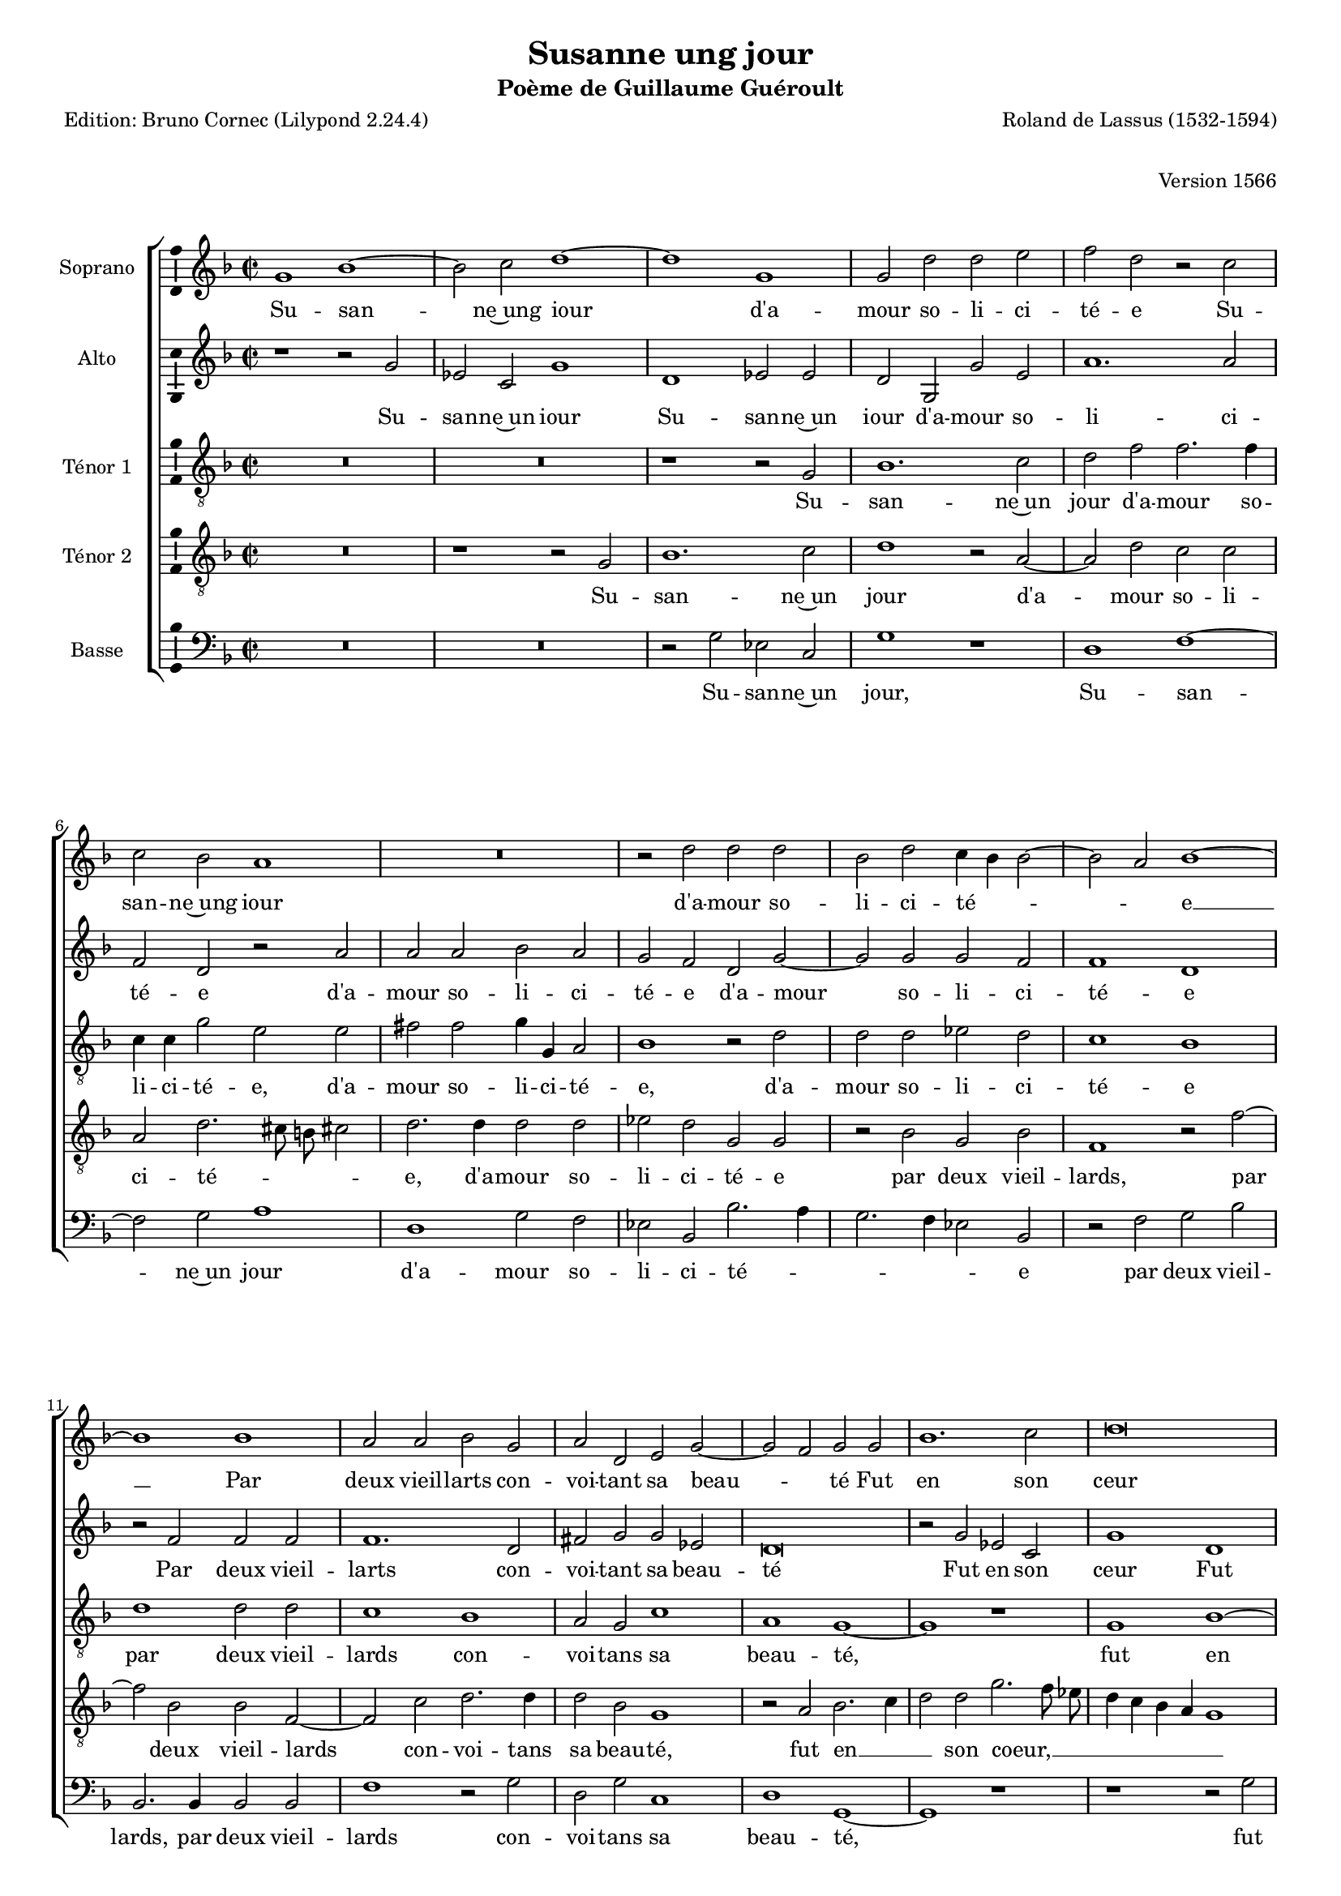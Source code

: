 \version "2.24.3"
\pointAndClickOff
#(define pieceArranger (string-append "Edition: Bruno Cornec (Lilypond " (lilypond-version) ")"))

\header {
    title =  "Susanne ung jour"
	subtitle = "Poème de Guillaume Guéroult"
	poet = \pieceArranger
    composer =  "Roland de Lassus (1532-1594)"
	opus = "Version 1566"
    
    tagline =  \markup \center-column {
	  \line {"Copyright © 2025 Bruno Cornec, based on CPDL work from Pothárn Imre"}
	  \line {"CPDL licensed"}
	}
    copyright = " "
}

#(set-global-staff-size 16)

\layout {
    \context { \Score
        skipBars = ##t
        autoBeaming = ##f
		%ragged-last = ##f
        }
    }

global = {
	\key f \major
	\time 2/2 \set Score.measureLength = #(ly:make-moment 2/1)
        \set Score.tempoHideNote = ##t
	}

PartPOneVoiceOne = \relative c''  {
    \clef "treble" \global
	g1 bes~
	bes2 c d1~
	d1 g,
	g2 d' d e \noPageBreak
%5
	f2 d r c \noPageBreak |
	c2 bes a1 \noPageBreak
	R\breve
	r2 d d d
	bes2 d c4 bes bes2~ \noPageBreak
%10
	bes2 a2 bes1~ \noPageBreak |
	bes1 bes \noPageBreak
	a2 a bes g
	a2 d, e g~
	g2 f2 g g
%15
	bes1. c2 |
	d\breve
	g,1 g2 d'
	d2 e f d
	r2 c c bes
%20
	a1 r |
	r1 r2 d
	d2 d bes d
	c4 bes bes1 a2
	bes\breve
%25
	bes1 a2 a |
	bes2 g a d,
	e2 g1 fis2
	g1 r2 d'
	es2 es d a
%30
	a2 a d d |
	bes1 r2 d
	d2 d cis cis
	d2 bes bes bes 
	a1 a~
%35
	a1 r |
	a1 b2 d
	c2 r4 g d'2 a
	b1 r2 c
	d2 d d2 a
%40
	bes1. f2~ |
	f2 f'1 e2
	f2 c f1
	es2 d c1~
	c2 c b d
%45
	c2 c d1 |
	r1 r2 d
	d2 d es d
	c1 bes~
	bes\breve
%50
	r1 r2 d |
	d2 d c bes
	a2 g c1
	a1 g2 d'~
	d2 f f c~
%55
	c4 c e2 e bes~ | 
	bes2 bes2 c bes
	g1 d'
	b\breve |
	}

PartPOneVoiceOneLyricsOne =  \lyricmode {
		Su -- san -- ne~ung iour d'a -- mour so -- li -- ci -- té -- e
        Su -- san -- ne~ung iour d'a -- mour so -- li -- ci -- té --  _ _ _ e __
        Par deux vieil -- larts con -- voi -- tant sa beau -- _ té
        Fut en son ceur tris -- te et des -- con -- for -- tée
        Fut en son ceur tris -- te et des -- con -- for -- \skip1 té -- \skip1 e
        Voy -- ant l'ef -- fort faic -- te a sa chas -- te -- té
        El -- le leur dict: si par des -- loy -- aul -- té
        de ce corps mien Vous a -- vés io -- ys -- san -- ce
        Cest faict de moy
        Cest faict de moy
        Si ie fais re -- sis -- ten -- ce
        Vous me fe -- rés mo -- rir en des -- hon -- neur
        Mais i'ay -- me mieulx pe -- rir en in -- no -- cen -- ce
        Que d'of -- fen -- ser par pe -- ché le Sei -- gneur
        Que d'of -- fen -- ser
        Que d'of -- fen -- ser par pe -- ché le Sei -- gneur.
	}

PartPTwoVoiceOne = \relative c' {
	\clef "treble" \global
	r1 r2 g'
	es2 c g'1
	d1 es2 es
	d2 g, g' e
%5
	a1. a2 |
	f2 d r a'
	a2 a bes a
	g2 f d g~
	g2 g g f
%10
	f1 d |
	r2 f f f
	f1. d2
	fis2 g g es
	d\breve
%15
	r2 g es c |
	g'1 d
	es2 es d g,
	g'2 e a1~
	a2 a f d
%20
	r2 a' a a |
	bes2 a g f
	d2 g1 g2
	g2 f f1
	d1 r2 f
%25
	f2 f f1~ |
	f2 d fis g
	g2 es d1~
	d2 d g1~
	g2 g f1
%30
	e2 f d d~ |
	d4 e f g a2 g
	fis2 a a1
	f1 g2. f4
	e2 e f d
%35
	e2 a a1 |
	fis2 fis g2. f4
	e4 f g1 f2
	g1 r2 es
	d2 d f f
%40
	f1 f2 bes |
	a2 a c1
	c2 a1 bes2
	g2. f4 e f g2~
	g2 f g d
%45
	e2 e f bes |
	a2 g f2. f4
	f2 bes g4 g bes2~
	bes4 a8 g a2 bes f
	f2 f bes, f'
%50
	f1 d2 bes' |
	bes2 bes a g
	f2 bes a4 g g2~
	g2 f g bes
	bes2 bes a1
%55
	g1 g2 g |
	f2 f f d
	e4 f g1 fis2
	g\breve |
	}

PartPTwoVoiceOneLyricsOne =  \lyricmode {
		Su -- san -- ne~un iour
        Su -- san -- ne~un iour d'a -- mour so -- li -- ci -- té -- e
        d'a -- mour so -- li -- ci -- té -- e
        d'a -- mour so -- li -- ci -- té -- e
        Par deux vieil -- larts con -- voi -- tant sa beau -- té
        Fut en son ceur
        Fut en son ceur tris -- te et des -- con -- for -- tée
        tris -- te et de -- con -- for -- tée,
        tris -- te et de -- con -- for -- tée,
        Voy -- ant l'ef -- fort faict a sa chas -- te -- té,
        El -- le leur dict: si par des -- loy -- _ _ _ _ aul -- té
        de ce corps mien __ _ _ Vous a -- vés io -- ys -- san -- ce,
        Cest faict __ _ _ _ _ de moy
        Si ie fais re -- sis -- ten -- ce
        Vous me fe -- rés mo -- rir en des -- _ _ _ _ hon -- neur
        Mais i'ay -- me mieulx,
        Mais i'ay -- me mieux pe -- rir en in -- no -- cen -- _ _ _ ce.
        pe -- rir en in -- no -- cen -- ce.
        Que d'of -- fen -- ser par pe -- ché le __ _ _ Sei -- gneur
        Que d'of -- fen -- ser
        Que d'of -- fen -- ser par pe -- ché le __ _ _ Sei -- gneur.
	}

PartPThreeVoiceOne =  \relative c' {
    \clef "treble_8" \global
	R\breve
	R\breve
	r1 r2 g
	bes1. c2
%5
	d2 f f2. f4 |
	c4 c g'2 e e
	fis2 fis g4 g, a2
	bes1 r2 d
	d2 d es d
%10
	c1 bes |
	d1 d2 d
	c1 bes
	a2 g c1
	a1 g~
%15
	g1 r |
	g1 bes~
	bes2 c d1
	r2 a1 d2
	c2 c a d~
%20
	d4 cis8 b cis!2 d2. d4 |
	d2 d es d
	g,2 g r bes
	g2 bes f1
	r2 f'1 bes,2
%25
	bes2 f1 c'2 |
	d2. d4 d2 bes
	g1 r2 a
	b\breve
	c1 a
%30
	a1 bes4 a bes c |
	d2 d c bes
	a\breve
	r2 d d d
	cis cis d f
%35
	e2 d1 cis2 |
	d1. bes2
	c1 a
	g1 r2 g
	bes2 a bes c
%40
	d1 d |
	c1 c2 c
	a1 d
	c2 b c1
	a1 g~
%45
	g2 g bes1 |
	c1 d
	R\breve
	r1 r2 d
	d2 d es d
%50
	c1 bes~ |
	bes1 r
	R\breve
	r1 d
	d2 d c1~
%55
	c1 bes~ |
	bes1 a2 g
	c1 a
	g\breve |
	}

PartPThreeVoiceOneLyricsOne =  \lyricmode {
	Su -- san -- ne~un jour d'a -- mour so -- li -- ci -- té -- e,
        d'a -- mour so -- li -- ci -- té -- e,
        d'a -- mour so -- li -- ci -- té -- e
        par deux vieil -- lards con -- voi -- tans sa beau -- té,
        fut en son coeur tris -- te~et dé -- con -- for -- té -- _ _ _ e,
        tris -- te~et dé -- con -- for -- té -- e,
        voy -- ant l'ef -- fort,
        voy -- ant l'ef -- fort fait a sa chas -- te -- té.
        El -- le leur dit: si par __ _ _ _ _ dé -- loy -- au -- té
        de ce corps mien vous a -- vez jou -- is -- san -- ce,
        c'est fait de moi.
        Si je fais ré -- sis -- tan -- ce,
        vous me fe -- rez mou -- rir en dés -- hon -- neur.
        Mais j'ai -- me mieux pé -- rir en in -- no -- cen -- ce,
        que d'of -- fen -- ser par pé -- ché le Sei -- gneur.
	}

PartPFourVoiceOne =  \relative c' {
	\clef "treble_8" \global
	R\breve
	r1 r2 g
	bes1. c2
	d1 r2 a~
%5
	a2 d c c |
	a2 d2. cis8 b cis!2
	d2. d4 d2 d
	es2 d g, g
	r2 bes g bes
%10
	f1 r2 f'~ |
	f2 bes, bes f~
	f2 c' d2. d4
	d2 bes g1
	r2 a bes2. c4
%15
	d2 d g2. f8 es |
	d4 c bes a g1
	r2 g bes1~
	bes2 c d f
	f2. f4 c c g'2
%20
	e2 e fis fis |
	g4 g, a2 bes1
	r2 d d d
	es2 d c1
	bes1 d
%25
        d2 d c1 |	
	bes1 a2 g
	c1 a
	g2 g d' g,
	g2 g d' d
%30
	cis2 d f f |
	f1 f2 d~
	d2 f e e
	d1 r
	r2 a a2. a4
%35
	a2 f' e1 |
	d2 a g r4 d'
	g2 e d1~
	d1 r2 g
	g2 f d c
%40
	bes2 f r1 |
	f'1 g2 g
	c,2 f f1
	r2 d g4 f e d
	c2 c d b
%45
	c2 c f,1 |
	r2 g bes a
	bes2. g4 c2 bes
	f'2 f bes,2. bes4
	bes2 bes g4 g bes2~
%50
	bes4 a8 g a2 bes f' |
	f2 f f, g
	d'2 es c1
	d1 g,2 g'
	f1. f2
%55
	es\breve |
	d1 c2 g'~
	g4 f e2 d d
	d\breve |
	}

PartPFourVoiceOneLyricsOne =  \lyricmode {
	Su -- san -- ne~un jour d'a -- mour so -- li -- ci -- té -- _ _ _ e,
        d'a -- mour so -- li -- ci -- té -- e
        par deux vieil -- lards,
        par deux vieil -- lards con -- voi -- tans sa beau -- té,
        fut en __ _ _ son coeur, __ _ _ _ _ _ _ _
        fut en son coeur tris -- te~et dé -- con -- for -- té -- e,
        tris -- te~et dé -- con -- for -- té -- e,
        tris -- te~et dé -- con -- for -- té -- e,
        voy -- ant l'ef -- fort fait a sa chas -- te -- té.
        El -- le leur dit,
        el -- le leur dit: si par dé -- loy -- au -- té
        de ce corps mien vous a -- vez jou -- is -- san -- ce,
        c'est fait,
        c'est fait de moi.
        Si je fais ré -- sis -- tan -- ce,
        vous me fe -- rez mou -- rir en dés -- _ _ _ _ hon -- neur.
        Mais j'ai -- me mieux,
        mais j'ai -- me mieux,
        mais j'ai -- me mieux pé -- rir,
        pé -- rir en in -- no -- cen -- _ _ _ ce,
        que d'of -- fen -- ser par pé -- ché le Sei -- gneur,
        que d'of -- fen -- ser par pé -- ché __ _ _ le Sei -- gneur.
	}



PartPFiveVoiceOne =  \relative c {
	\clef "bass" \global
	R\breve
	R\breve
	r2 g' es c
	g'1 r
%5
	d1 f~ |
	f2 g a1
	d,1 g2 f
	es2 bes bes'2. a4
	g2. f4 es2 bes
%10
	r2 f' g bes |
	bes,2. bes4 bes2 bes
	f'1 r2 g
	d2 g c,1
	d1 g,~
%15
	g1 r |
	r1 r2 g'
	es2 c g'1
	r1 d
	f1. g2
%20
	a1 d, |
	g2 f es bes
	bes'2. a4 g2. f4
	es2 bes r f'
	g2 bes bes,2. bes4
%25
	bes2 bes f'1 |
	r2 g d g
	c,1 d
	g,2 g' g1
	c,1 d
%30
	r2 d bes1~ |
	bes2 bes f' g
	d1 r2 a'
	bes2 bes g1
	a1 d,2 d
%35
	cis2 d a'1 |
	d,1 r2 g
	c,1 d
	g,1 r2 c
	g'2 d bes f'
%40
	bes,2 bes bes'1 |
	f2 f c c
	f2. e4 d2 bes
	c2 g' c,1
	r1 r2 g'
%45
	c,2 c bes2. bes4 |
	f'2 es d1
	R\breve
	r1 r2 bes
	bes2 bes es bes
%50
	f'1 bes,~ |
	bes1 r
	R\breve
	r1 r2 g'
	bes2 bes f1
%55
	r2 c es es |
	bes2 bes f' g
	c,1 d
	g,\breve |
	}

PartPFiveVoiceOneLyricsOne =  \lyricmode {
	Su -- san -- ne~un jour,
        Su -- san -- ne~un jour d'a -- mour so -- li -- ci -- té -- _ _ _ _ e
        par deux vieil -- lards,
        par deux vieil -- lards con -- voi -- tans sa beau -- té,
        fut en son coeur,
        fut en son coeur tris -- te~et dé -- con -- for -- té -- _ _ _ _ e,
        voy -- ant l'ef -- fort,
        voy -- ant l'ef -- fort fait a sa chas -- te -- té.
        El -- le leur dit: si par dé -- loy -- au -- té
        de ce corps mien vous a -- vez jou -- is -- san -- ce,
        c'est fait de moi.
        Si je fais ré -- sis -- tan -- ce,
        vous me fe -- rez mou -- rir __ _ _ en dés -- hon -- neur.
        Mais j'ai -- me mieux,
        mais j'ai -- me mieux pé -- rir en in -- no -- cen -- ce,
        que d'of -- fen -- ser,
        que d'of -- fen -- ser par pé -- ché le Sei -- gneur.
	}

\markup \vspace #1 % change this value accordingly

\score {
    <<
        \new StaffGroup \with { \hide SpanBar }
        <<
            \new Staff
            <<
                \set Staff.instrumentName = "Soprano"
                
                \context Staff << 
					\context Voice = "PartPOneVoiceOne" { \PartPOneVoiceOne }
                    \new Lyrics \lyricsto "PartPOneVoiceOne" { \PartPOneVoiceOneLyricsOne }
                    >>
                >>
            \new Staff
            <<
                \set Staff.instrumentName = "Alto"
                
                \context Staff << 
					\context Voice = "PartPTwoVoiceOne" { \PartPTwoVoiceOne }
                    \new Lyrics \lyricsto "PartPTwoVoiceOne" { \PartPTwoVoiceOneLyricsOne }
                    >>
                >>
            \new Staff
            <<
                \set Staff.instrumentName = "Ténor 1"
                
                \context Staff << 
					\context Voice = "PartPThreeVoiceOne" { \PartPThreeVoiceOne }
                    \new Lyrics \lyricsto "PartPThreeVoiceOne" { \PartPThreeVoiceOneLyricsOne }
                    >>
                >>
            \new Staff
            <<
                \set Staff.instrumentName = "Ténor 2"
                
                \context Staff << 
					\context Voice = "PartPFourVoiceOne" { \PartPFourVoiceOne }
					\new Lyrics \lyricsto "PartPFourVoiceOne" { \PartPFourVoiceOneLyricsOne }
                    >>
                >>
            \new Staff
  			<<
                \set Staff.instrumentName = "Basse"
                
                \context Staff << 
					\context Voice = "PartPFiveVoiceOne" { \PartPFiveVoiceOne }
					\new Lyrics \lyricsto "PartPFiveVoiceOne" { \PartPFiveVoiceOneLyricsOne }
                    >>
                >>
            
            >>
        >>
    \layout {
		papersize = "a4"
	  	\context {
			\Staff \consists Ambitus_engraver
      }
	}
    % To create MIDI output, uncomment the following line:
    \midi {\tempo 2 = 80 }
    }

\markup \vspace #1 % change this value accordingly

\markup {\tiny {Source: Tiers livre des chansons a 4-6 parties, Pierre Phalèse, 1560}}
\markup {\tiny {Republié 9 fois en 1566, 1570, 1574, 1576, 1582, 1584, 1588, 1592 }}
\markup {\tiny {Poème de Guillaume Guéroult }}
\markup {\tiny {Voir l'original de 1560 conservé à la bibliothèque de l'université de Kassel sur}}
\markup {\tiny {https://orka.bibliothek.uni-kassel.de/viewer/image/1521463006792/348/}}
\markup {\tiny {Voir l'original de 1566 conservé à la bibliothèque d'état bavaroise sur}}
\markup {\tiny {https://www.digitale-sammlungen.de/en/view/bsb00077375?q=%28lasso+tiers+livres+des+chansons+%29&page=28,29}}
\markup {\tiny {Le second ténor suit le ténor de la chanson originelle de Didier Lupi}}
\markup {\tiny {Musica ficta intégrée pour l'Ensemble Variations, barres de mesures, durée des notes préservée, orthographe du manuscript}}
